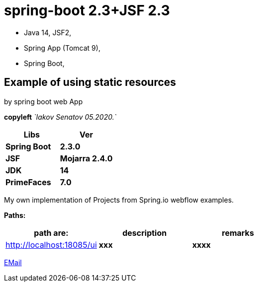 = spring-boot 2.3+JSF 2.3

- Java 14, JSF2,
- Spring App (Tomcat 9),
- Spring Boot,

== Example of using static resources

by spring boot web App

[green]#*copyleft* _`Iakov Senatov 05.2020.`_#

|===
|Libs | Ver

|[blue]*Spring Boot*
|[red]*2.3.0*


|[blue]*JSF*
|[green]*Mojarra 2.4.0*


|[blue]*JDK*
|[red]*14*

|[blue]*PrimeFaces*
|[red]*7.0*

|===

My own implementation of Projects from Spring.io webflow examples.

*Paths:*

|===
|*path are:* | *description* |*remarks*

|http://localhost:18085/ui
| [gray]*xxx*
| [gray]*xxxx*

|===

mailto://javaentwickler@gmail.com[EMail]


